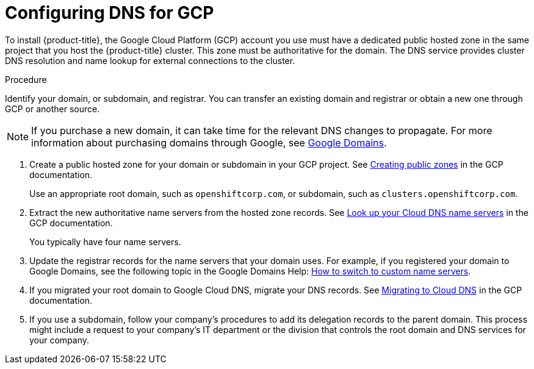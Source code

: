 // Module included in the following assemblies:
//
// * assemblies/installing-gcp-account.adoc




[id="installation-gcp-dns_{context}"]
= Configuring DNS for GCP

To install {product-title}, the Google Cloud Platform (GCP) account you use must
have a dedicated public hosted zone in the same project that you host the {product-title} cluster.
This zone must be authoritative for the domain. The
DNS service provides cluster DNS resolution and name lookup for external
connections to the cluster.

.Procedure

Identify your domain, or subdomain, and registrar. You can transfer an existing domain and
registrar or obtain a new one through GCP or another source.

[NOTE]
====
If you purchase a new domain, it can take time for the relevant DNS
changes to propagate. For more information about purchasing domains
through Google, see link:https://domains.google/[Google Domains].
====

. Create a public hosted zone for your domain or subdomain in your GCP project. See
link:https://cloud.google.com/dns/zones/#creating_public_zones[Creating public zones]
in the GCP documentation.
+
Use an appropriate root domain, such as `openshiftcorp.com`, or subdomain,
such as `clusters.openshiftcorp.com`.

. Extract the new authoritative name servers from the hosted zone records. See
link:https://cloud.google.com/dns/docs/update-name-servers#look_up_your_name_servers[Look up your Cloud DNS name servers]
in the GCP documentation.
+
You typically have four name servers.

. Update the registrar records for the name servers that your domain
uses. For example, if you registered your domain to Google Domains, see the
following topic in the Google Domains Help:
link:https://support.google.com/domains/answer/3290309?hl=en[How to switch to custom name servers].

. If you migrated your root domain to Google Cloud DNS, migrate your DNS records. See link:https://cloud.google.com/dns/docs/migrating[Migrating to Cloud DNS] in the GCP documentation.

. If you use a subdomain, follow your company's procedures to add its delegation records to the parent domain. This process might include a request to your company's IT department or the division that controls the root domain and DNS services for your company.
